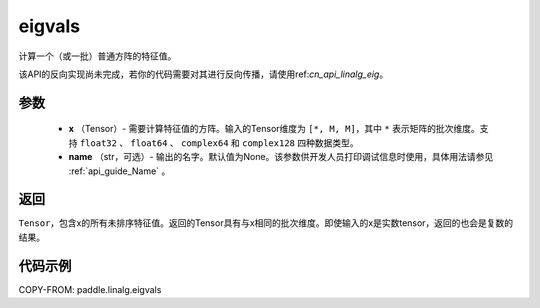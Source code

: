 .. _cn_api_linalg_eigvals:

eigvals
-------------------------------

.. py:function:: paddle.linalg.eigvals(x, name=None)
计算一个（或一批）普通方阵的特征值。


.. note::   
该API的反向实现尚未完成，若你的代码需要对其进行反向传播，请使用ref:`cn_api_linalg_eig`。


参数
:::::::::

        - **x** （Tensor）- 需要计算特征值的方阵。输入的Tensor维度为 ``[*, M, M]``，其中 ``*`` 表示矩阵的批次维度。支持 ``float32`` 、 ``float64`` 、 ``complex64`` 和  ``complex128`` 四种数据类型。
        - **name** （str，可选）- 输出的名字。默认值为None。该参数供开发人员打印调试信息时使用，具体用法请参见 :ref:`api_guide_Name` 。


返回
:::::::::
``Tensor``，包含x的所有未排序特征值。返回的Tensor具有与x相同的批次维度。即使输入的x是实数tensor，返回的也会是复数的结果。


代码示例
:::::::::
COPY-FROM: paddle.linalg.eigvals